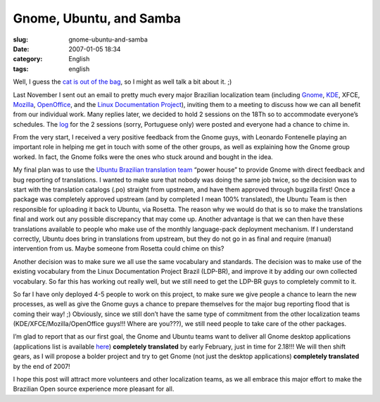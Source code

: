 Gnome, Ubuntu, and Samba
########################
:slug: gnome-ubuntu-and-samba
:date: 2007-01-05 18:34
:category: English
:tags: english

Well, I guess the `cat is out of the
bag <http://blogs.gnome.org/view/lucasr/2007/01/05/0>`__, so I might as
well talk a bit about it. ;)

Last November I sent out an email to pretty much every major Brazilian
localization team (including `Gnome <http://live.gnome.org/GnomeBR/>`__,
`KDE <http://twiki.softwarelivre.org/bin/view/KdeBR>`__, XFCE,
`Mozilla <http://www.mozilla.org.br/>`__,
`OpenOffice <http://www.openoffice.org.br/>`__, and the `Linux
Documentation Project <http://br.tldp.org/>`__), inviting them to a
meeting to discuss how we can all benefit from our individual work. Many
replies later, we decided to hold 2 sessions on the 18Th so to
accommodate everyone’s schedules. The
`log <http://wiki.ubuntubrasil.org/TimeDeTraducao/Reuniao20061118>`__
for the 2 sessions (sorry, Portuguese only) were posted and everyone had
a chance to chime in.

From the very start, I received a very positive feedback from the Gnome
guys, with Leonardo Fontenelle playing an important role in helping me
get in touch with some of the other groups, as well as explaining how
the Gnome group worked. In fact, the Gnome folks were the ones who stuck
around and bought in the idea.

My final plan was to use the `Ubuntu Brazilian translation
team <http://wiki.ubuntubrasil.org/TimeDeTraducao>`__ “power house” to
provide Gnome with direct feedback and bug reporting of translations. I
wanted to make sure that nobody was doing the same job twice, so the
decision was to start with the translation catalogs (.po) straight from
upstream, and have them approved through bugzilla first! Once a package
was completely approved upstream (and by completed I mean 100%
translated), the Ubuntu Team is then responsible for uploading it back
to Ubuntu, via Rosetta. The reason why we would do that is so to make
the translations final and work out any possible discrepancy that may
come up. Another advantage is that we can then have these translations
available to people who make use of the monthly language-pack deployment
mechanism. If I understand correctly, Ubuntu does bring in translations
from upstream, but they do not go in as final and require (manual)
intervention from us. Maybe someone from Rosetta could chime on this?

Another decision was to make sure we all use the same vocabulary and
standards. The decision was to make use of the existing vocabulary from
the Linux Documentation Project Brazil (LDP-BR), and improve it by
adding our own collected vocabulary. So far this has working out really
well, but we still need to get the LDP-BR guys to completely commit to
it.

So far I have only deployed 4-5 people to work on this project, to make
sure we give people a chance to learn the new processes, as well as give
the Gnome guys a chance to prepare themselves for the major bug
reporting flood that is coming their way! ;) Obviously, since we still
don’t have the same type of commitment from the other localization teams
(KDE/XFCE/Mozilla/OpenOffice guys!!! Where are you???), we still need
people to take care of the other packages.

I’m glad to report that as our first goal, the Gnome and Ubuntu teams
want to deliver all Gnome desktop applications (applications list is
available
`here <http://progress.gnome.org/languages/pt_BR/gnome-2-18>`__)
**completely translated** by early February, just in time for 2.18!!! We
will then shift gears, as I will propose a bolder project and try to get
Gnome (not just the desktop applications) **completely translated** by
the end of 2007!

I hope this post will attract more volunteers and other localization
teams, as we all embrace this major effort to make the Brazilian Open
source experience more pleasant for all.
